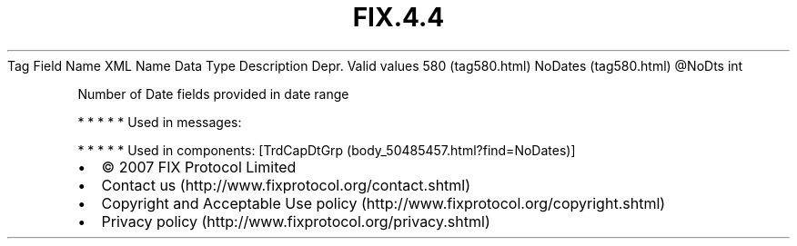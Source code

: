 .TH FIX.4.4 "" "" "Tag #580"
Tag
Field Name
XML Name
Data Type
Description
Depr.
Valid values
580 (tag580.html)
NoDates (tag580.html)
\@NoDts
int
.PP
Number of Date fields provided in date range
.PP
   *   *   *   *   *
Used in messages:
.PP
   *   *   *   *   *
Used in components:
[TrdCapDtGrp (body_50485457.html?find=NoDates)]

.PD 0
.P
.PD

.PP
.PP
.IP \[bu] 2
© 2007 FIX Protocol Limited
.IP \[bu] 2
Contact us (http://www.fixprotocol.org/contact.shtml)
.IP \[bu] 2
Copyright and Acceptable Use policy (http://www.fixprotocol.org/copyright.shtml)
.IP \[bu] 2
Privacy policy (http://www.fixprotocol.org/privacy.shtml)
